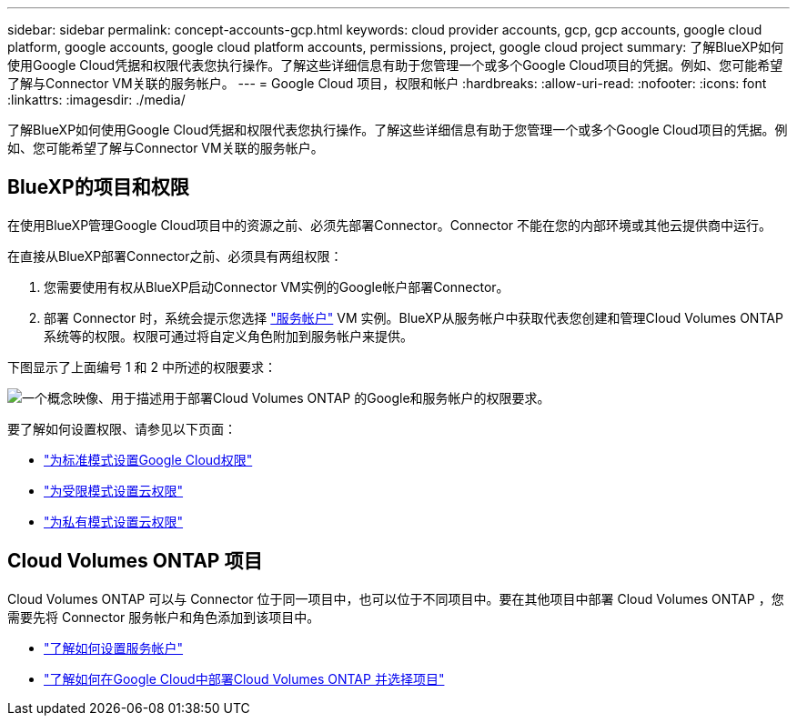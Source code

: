 ---
sidebar: sidebar 
permalink: concept-accounts-gcp.html 
keywords: cloud provider accounts, gcp, gcp accounts, google cloud platform, google accounts, google cloud platform accounts, permissions, project, google cloud project 
summary: 了解BlueXP如何使用Google Cloud凭据和权限代表您执行操作。了解这些详细信息有助于您管理一个或多个Google Cloud项目的凭据。例如、您可能希望了解与Connector VM关联的服务帐户。 
---
= Google Cloud 项目，权限和帐户
:hardbreaks:
:allow-uri-read: 
:nofooter: 
:icons: font
:linkattrs: 
:imagesdir: ./media/


[role="lead"]
了解BlueXP如何使用Google Cloud凭据和权限代表您执行操作。了解这些详细信息有助于您管理一个或多个Google Cloud项目的凭据。例如、您可能希望了解与Connector VM关联的服务帐户。



== BlueXP的项目和权限

在使用BlueXP管理Google Cloud项目中的资源之前、必须先部署Connector。Connector 不能在您的内部环境或其他云提供商中运行。

在直接从BlueXP部署Connector之前、必须具有两组权限：

. 您需要使用有权从BlueXP启动Connector VM实例的Google帐户部署Connector。
. 部署 Connector 时，系统会提示您选择 https://cloud.google.com/iam/docs/service-accounts["服务帐户"^] VM 实例。BlueXP从服务帐户中获取代表您创建和管理Cloud Volumes ONTAP 系统等的权限。权限可通过将自定义角色附加到服务帐户来提供。


下图显示了上面编号 1 和 2 中所述的权限要求：

image:diagram_permissions_gcp.png["一个概念映像、用于描述用于部署Cloud Volumes ONTAP 的Google和服务帐户的权限要求。"]

要了解如何设置权限、请参见以下页面：

* link:task-set-up-permissions-google.html["为标准模式设置Google Cloud权限"]
* link:task-prepare-restricted-mode.html#prepare-cloud-permissions["为受限模式设置云权限"]
* link:task-prepare-private-mode.html#prepare-cloud-permissions["为私有模式设置云权限"]




== Cloud Volumes ONTAP 项目

Cloud Volumes ONTAP 可以与 Connector 位于同一项目中，也可以位于不同项目中。要在其他项目中部署 Cloud Volumes ONTAP ，您需要先将 Connector 服务帐户和角色添加到该项目中。

* link:task-creating-connectors-gcp.html#setting-up-gcp-permissions-to-create-a-connector["了解如何设置服务帐户"]
* https://docs.netapp.com/us-en/cloud-manager-cloud-volumes-ontap/task-deploying-gcp.html["了解如何在Google Cloud中部署Cloud Volumes ONTAP 并选择项目"^]

